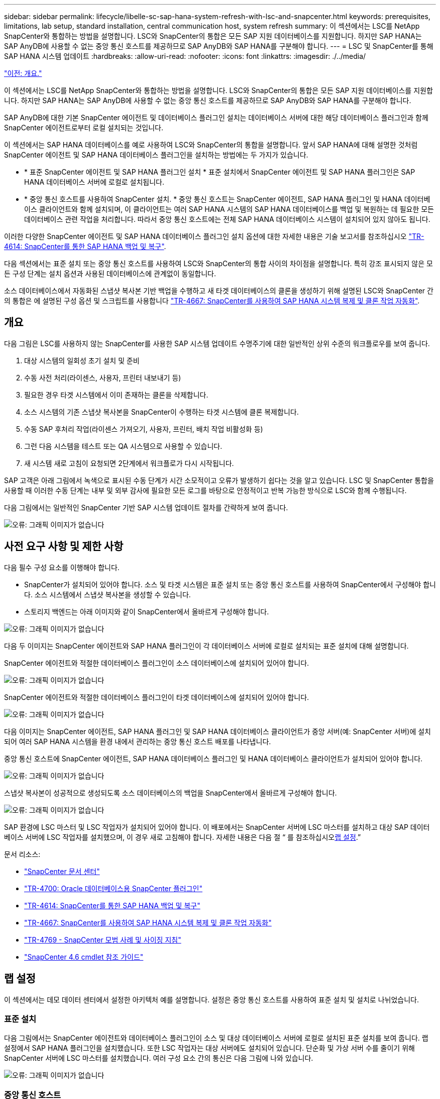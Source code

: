 ---
sidebar: sidebar 
permalink: lifecycle/libelle-sc-sap-hana-system-refresh-with-lsc-and-snapcenter.html 
keywords: prerequisites, limitations, lab setup, standard installation, central communication host, system refresh 
summary: 이 섹션에서는 LSC를 NetApp SnapCenter와 통합하는 방법을 설명합니다. LSC와 SnapCenter의 통합은 모든 SAP 지원 데이터베이스를 지원합니다. 하지만 SAP HANA는 SAP AnyDB에 사용할 수 없는 중앙 통신 호스트를 제공하므로 SAP AnyDB와 SAP HANA를 구분해야 합니다. 
---
= LSC 및 SnapCenter를 통해 SAP HANA 시스템 업데이트
:hardbreaks:
:allow-uri-read: 
:nofooter: 
:icons: font
:linkattrs: 
:imagesdir: ./../media/


link:libelle-sc-overview.html["이전: 개요."]

이 섹션에서는 LSC를 NetApp SnapCenter와 통합하는 방법을 설명합니다. LSC와 SnapCenter의 통합은 모든 SAP 지원 데이터베이스를 지원합니다. 하지만 SAP HANA는 SAP AnyDB에 사용할 수 없는 중앙 통신 호스트를 제공하므로 SAP AnyDB와 SAP HANA를 구분해야 합니다.

SAP AnyDB에 대한 기본 SnapCenter 에이전트 및 데이터베이스 플러그인 설치는 데이터베이스 서버에 대한 해당 데이터베이스 플러그인과 함께 SnapCenter 에이전트로부터 로컬 설치되는 것입니다.

이 섹션에서는 SAP HANA 데이터베이스를 예로 사용하여 LSC와 SnapCenter의 통합을 설명합니다. 앞서 SAP HANA에 대해 설명한 것처럼 SnapCenter 에이전트 및 SAP HANA 데이터베이스 플러그인을 설치하는 방법에는 두 가지가 있습니다.

* * 표준 SnapCenter 에이전트 및 SAP HANA 플러그인 설치 * 표준 설치에서 SnapCenter 에이전트 및 SAP HANA 플러그인은 SAP HANA 데이터베이스 서버에 로컬로 설치됩니다.
* * 중앙 통신 호스트를 사용하여 SnapCenter 설치. * 중앙 통신 호스트는 SnapCenter 에이전트, SAP HANA 플러그인 및 HANA 데이터베이스 클라이언트와 함께 설치되며, 이 클라이언트는 여러 SAP HANA 시스템의 SAP HANA 데이터베이스를 백업 및 복원하는 데 필요한 모든 데이터베이스 관련 작업을 처리합니다. 따라서 중앙 통신 호스트에는 전체 SAP HANA 데이터베이스 시스템이 설치되어 있지 않아도 됩니다.


이러한 다양한 SnapCenter 에이전트 및 SAP HANA 데이터베이스 플러그인 설치 옵션에 대한 자세한 내용은 기술 보고서를 참조하십시오 https://www.netapp.com/pdf.html?item=/media/12405-tr4614pdf.pdf["TR-4614: SnapCenter를 통한 SAP HANA 백업 및 복구"^].

다음 섹션에서는 표준 설치 또는 중앙 통신 호스트를 사용하여 LSC와 SnapCenter의 통합 사이의 차이점을 설명합니다. 특히 강조 표시되지 않은 모든 구성 단계는 설치 옵션과 사용된 데이터베이스에 관계없이 동일합니다.

소스 데이터베이스에서 자동화된 스냅샷 복사본 기반 백업을 수행하고 새 타겟 데이터베이스의 클론을 생성하기 위해 설명된 LSC와 SnapCenter 간의 통합은 에 설명된 구성 옵션 및 스크립트를 사용합니다 link:https://docs.netapp.com/us-en/netapp-solutions-sap/lifecycle/sc-copy-clone-introduction.html["TR-4667: SnapCenter를 사용하여 SAP HANA 시스템 복제 및 클론 작업 자동화"^].



== 개요

다음 그림은 LSC를 사용하지 않는 SnapCenter를 사용한 SAP 시스템 업데이트 수명주기에 대한 일반적인 상위 수준의 워크플로우를 보여 줍니다.

. 대상 시스템의 일회성 초기 설치 및 준비
. 수동 사전 처리(라이센스, 사용자, 프린터 내보내기 등)
. 필요한 경우 타겟 시스템에서 이미 존재하는 클론을 삭제합니다.
. 소스 시스템의 기존 스냅샷 복사본을 SnapCenter이 수행하는 타겟 시스템에 클론 복제합니다.
. 수동 SAP 후처리 작업(라이센스 가져오기, 사용자, 프린터, 배치 작업 비활성화 등)
. 그런 다음 시스템을 테스트 또는 QA 시스템으로 사용할 수 있습니다.
. 새 시스템 새로 고침이 요청되면 2단계에서 워크플로가 다시 시작됩니다.


SAP 고객은 아래 그림에서 녹색으로 표시된 수동 단계가 시간 소모적이고 오류가 발생하기 쉽다는 것을 알고 있습니다. LSC 및 SnapCenter 통합을 사용할 때 이러한 수동 단계는 내부 및 외부 감사에 필요한 모든 로그를 바탕으로 안정적이고 반복 가능한 방식으로 LSC와 함께 수행됩니다.

다음 그림에서는 일반적인 SnapCenter 기반 SAP 시스템 업데이트 절차를 간략하게 보여 줍니다.

image:libelle-sc-image1.png["오류: 그래픽 이미지가 없습니다"]



== 사전 요구 사항 및 제한 사항

다음 필수 구성 요소를 이행해야 합니다.

* SnapCenter가 설치되어 있어야 합니다. 소스 및 타겟 시스템은 표준 설치 또는 중앙 통신 호스트를 사용하여 SnapCenter에서 구성해야 합니다. 소스 시스템에서 스냅샷 복사본을 생성할 수 있습니다.
* 스토리지 백엔드는 아래 이미지와 같이 SnapCenter에서 올바르게 구성해야 합니다.


image:libelle-sc-image2.png["오류: 그래픽 이미지가 없습니다"]

다음 두 이미지는 SnapCenter 에이전트와 SAP HANA 플러그인이 각 데이터베이스 서버에 로컬로 설치되는 표준 설치에 대해 설명합니다.

SnapCenter 에이전트와 적절한 데이터베이스 플러그인이 소스 데이터베이스에 설치되어 있어야 합니다.

image:libelle-sc-image3.png["오류: 그래픽 이미지가 없습니다"]

SnapCenter 에이전트와 적절한 데이터베이스 플러그인이 타겟 데이터베이스에 설치되어 있어야 합니다.

image:libelle-sc-image4.png["오류: 그래픽 이미지가 없습니다"]

다음 이미지는 SnapCenter 에이전트, SAP HANA 플러그인 및 SAP HANA 데이터베이스 클라이언트가 중앙 서버(예: SnapCenter 서버)에 설치되어 여러 SAP HANA 시스템을 환경 내에서 관리하는 중앙 통신 호스트 배포를 나타냅니다.

중앙 통신 호스트에 SnapCenter 에이전트, SAP HANA 데이터베이스 플러그인 및 HANA 데이터베이스 클라이언트가 설치되어 있어야 합니다.

image:libelle-sc-image5.png["오류: 그래픽 이미지가 없습니다"]

스냅샷 복사본이 성공적으로 생성되도록 소스 데이터베이스의 백업을 SnapCenter에서 올바르게 구성해야 합니다.

image:libelle-sc-image6.png["오류: 그래픽 이미지가 없습니다"]

SAP 환경에 LSC 마스터 및 LSC 작업자가 설치되어 있어야 합니다. 이 배포에서는 SnapCenter 서버에 LSC 마스터를 설치하고 대상 SAP 데이터베이스 서버에 LSC 작업자를 설치했으며, 이 경우 새로 고침해야 합니다. 자세한 내용은 다음 절 “ 를 참조하십시오<<랩 설정>>.”

문서 리소스:

* https://docs.netapp.com/us-en/snapcenter/["SnapCenter 문서 센터"^]
* https://www.netapp.com/pdf.html?item=/media/12403-tr4700.pdf["TR-4700: Oracle 데이터베이스용 SnapCenter 플러그인"^]
* https://www.netapp.com/pdf.html?item=/media/12405-tr4614pdf.pdf["TR-4614: SnapCenter를 통한 SAP HANA 백업 및 복구"^]
* https://docs.netapp.com/us-en/netapp-solutions-sap/lifecycle/sc-copy-clone-introduction.html["TR-4667: SnapCenter를 사용하여 SAP HANA 시스템 복제 및 클론 작업 자동화"^]
* https://fieldportal.netapp.com/content/883721["TR-4769 - SnapCenter 모범 사례 및 사이징 지침"^]
* https://library.netapp.com/ecm/ecm_download_file/ECMLP2880726["SnapCenter 4.6 cmdlet 참조 가이드"^]




== 랩 설정

이 섹션에서는 데모 데이터 센터에서 설정한 아키텍처 예를 설명합니다. 설정은 중앙 통신 호스트를 사용하여 표준 설치 및 설치로 나뉘었습니다.



=== 표준 설치

다음 그림에서는 SnapCenter 에이전트와 데이터베이스 플러그인이 소스 및 대상 데이터베이스 서버에 로컬로 설치된 표준 설치를 보여 줍니다. 랩 설정에서 SAP HANA 플러그인을 설치했습니다. 또한 LSC 작업자는 대상 서버에도 설치되어 있습니다. 단순화 및 가상 서버 수를 줄이기 위해 SnapCenter 서버에 LSC 마스터를 설치했습니다. 여러 구성 요소 간의 통신은 다음 그림에 나와 있습니다.

image:libelle-sc-image7.png["오류: 그래픽 이미지가 없습니다"]



=== 중앙 통신 호스트

다음 그림은 중앙 통신 호스트를 사용한 설정을 보여 줍니다. 이 구성에서는 SnapCenter 에이전트와 SAP HANA 플러그인 및 HANA 데이터베이스 클라이언트가 전용 서버에 설치되었습니다. 이 설정에서는 SnapCenter 서버를 사용하여 중앙 통신 호스트를 설치합니다. 또한 LSC 작업자가 대상 서버에 다시 설치되었습니다. 단순화 및 가상 서버 수를 줄이기 위해 SnapCenter 서버에 LSC 마스터를 설치하기로 결정했습니다. 서로 다른 구성 요소 간의 통신은 아래 그림에 나와 있습니다.

image:libelle-sc-image8.png["오류: 그래픽 이미지가 없습니다"]



== Libelle SystemCopy에 대한 초기 1회 준비 단계

LSC 설치의 주요 구성 요소는 세 가지입니다.

* * LSC 마스터. * 이름에서 알 수 있듯이 Libelle 기반 시스템 사본의 자동 워크플로를 제어하는 마스터 구성 요소입니다. 데모 환경에서 LSC 마스터는 SnapCenter 서버에 설치되었습니다.
* * LSC 작업자 * LSC 작업자는 Libelle 소프트웨어의 일부이며 일반적으로 대상 SAP 시스템에서 실행되며 자동 시스템 복제에 필요한 스크립트를 실행합니다. 데모 환경에서 LSC 작업자는 대상 SAP HANA 애플리케이션 서버에 설치되었습니다.
* * LSC 위성. * LSC 위성은 추가 스크립트를 실행해야 하는 타사 시스템에서 실행되는 Libelle 소프트웨어의 일부입니다. LSC 마스터는 또한 LSC 위성 시스템의 역할을 동시에 수행할 수 있습니다.


먼저 다음 이미지와 같이 LSC 내의 모든 관련 시스템을 정의했습니다.

* * 172.30.15.35. * SAP 소스 시스템과 SAP HANA 소스 시스템의 IP 주소입니다.
* * 172.30.15.3. * 이 구성에 대한 LSC 마스터 및 LSC 위성 시스템의 IP 주소입니다. SnapCenter 서버에 LSC 마스터를 설치했기 때문에 SnapCenter 4.x PowerShell cmdlet은 SnapCenter 서버 설치 중에 설치되었기 때문에 이 Windows 호스트에서 이미 사용할 수 있습니다. 이 시스템에 대해 LSC 위성 역할을 활성화하고 이 호스트에서 모든 SnapCenter PowerShell cmdlet을 실행하기로 결정했습니다. 다른 시스템을 사용하는 경우 SnapCenter 설명서에 따라 이 호스트에 SnapCenter PowerShell cmdlet을 설치해야 합니다.
* * 172.30.15.36. * SAP 대상 시스템의 IP 주소, SAP HANA 대상 시스템 및 LSC 작업자


IP 주소 대신 호스트 이름 또는 정규화된 도메인 이름을 사용할 수도 있습니다.

다음 이미지는 마스터, 작업자, 위성, SAP 소스, SAP 타겟의 LSC 구성을 보여 줍니다. 소스 데이터베이스 및 타겟 데이터베이스

image:libelle-sc-image9.png["오류: 그래픽 이미지가 없습니다"]

기본 통합을 위해 중앙 통신 호스트를 사용하여 구성 단계를 표준 설치 및 설치로 다시 분리해야 합니다.



=== 표준 설치

이 섹션에서는 SnapCenter 에이전트 및 필요한 데이터베이스 플러그인이 소스 및 타겟 시스템에 설치된 표준 설치를 사용할 때 필요한 구성 단계를 설명합니다. 표준 설치를 사용하는 경우 클론 볼륨을 마운트하고 타겟 시스템을 복원 및 복구하는 데 필요한 모든 작업은 서버 자체의 타겟 데이터베이스 시스템에서 실행 중인 SnapCenter 에이전트에서 수행됩니다. 이렇게 하면 SnapCenter 에이전트의 환경 변수를 통해 사용할 수 있는 모든 클론 관련 세부 정보에 액세스할 수 있습니다. 따라서 LSC 복사 단계에서는 하나의 추가 작업만 만들면 됩니다. 이 작업은 소스 데이터베이스 시스템에서 스냅샷 복사본 프로세스를 수행하고 타겟 데이터베이스 시스템에서 클론 및 복원 및 복구 프로세스를 수행합니다. 모든 SnapCenter 관련 작업은 LSC 작업 'NTAP_system_clone'에 입력된 PowerShell 스크립트를 사용하여 트리거됩니다.

다음 이미지는 복사 단계의 LSC 작업 구성을 보여줍니다.

image:libelle-sc-image10.png["오류: 그래픽 이미지가 없습니다"]

다음 이미지는 'ntap_system_clone' 프로세스의 구성을 보여줍니다. PowerShell 스크립트를 실행하므로 위성 시스템에서 이 Windows PowerShell 스크립트가 실행됩니다. 이 경우 위성 시스템 역할을 하는 LSC 마스터가 설치된 SnapCenter 서버입니다.

image:libelle-sc-image11.png["오류: 그래픽 이미지가 없습니다"]

LSC는 스냅샷 복사본, 클론 복제 및 복구 작업이 성공적으로 수행되었는지 여부를 알고 있어야 하므로 적어도 두 개의 반환 코드 유형을 정의해야 합니다. 한 코드는 스크립트를 성공적으로 실행하기 위한 것으로, 다른 코드는 다음 이미지와 같이 스크립트를 실행하지 못한 것입니다.

* 실행이 성공적이었다면 스크립트에서 표준으로 "LSC:OK"를 작성해야 합니다.
* 실행이 실패한 경우 스크립트에서 표준으로 "LSC:ERROR"를 작성해야 합니다.


image:libelle-sc-image12.png["오류: 그래픽 이미지가 없습니다"]

다음 이미지는 소스 데이터베이스 시스템에서 스냅샷 기반 백업을 실행하고 타겟 데이터베이스 시스템에서 클론을 실행하기 위해 실행해야 하는 PowerShell 스크립트의 일부입니다. 스크립트는 완전하지 않습니다. 이 스크립트는 LSC와 SnapCenter 간의 통합이 어떻게 보이는지 그리고 얼마나 쉽게 설정할 수 있는지를 보여 줍니다.

image:libelle-sc-image13.png["오류: 그래픽 이미지가 없습니다"]

이 스크립트는 LSC 마스터(위성 시스템이기도 함)에서 실행되므로 SnapCenter 서버의 LSC 마스터는 SnapCenter에서 백업 및 클론 생성 작업을 실행할 수 있는 적절한 권한이 있는 Windows 사용자로 실행되어야 합니다. 사용자에게 적절한 권한이 있는지 확인하려면 SnapCenter UI에서 스냅샷 복사본과 클론을 실행할 수 있어야 합니다.

SnapCenter 서버 자체에서 LSC 마스터 및 LSC 위성을 실행할 필요가 없습니다. LSC 마스터 및 LSC 위성은 모든 Windows 시스템에서 실행될 수 있습니다. LSC 위성에서 PowerShell 스크립트를 실행하기 위한 전제 조건은 SnapCenter PowerShell cmdlet이 Windows Server에 설치되었다는 것입니다.



=== 중앙 통신 호스트

중앙 통신 호스트를 사용하여 LSC와 SnapCenter 간의 통합을 위해 복사 단계에서 수행해야 하는 유일한 조정이 수행됩니다. 스냅샷 복사본과 클론은 중앙 통신 호스트의 SnapCenter 에이전트를 사용하여 생성됩니다. 따라서 새로 생성된 볼륨에 대한 모든 세부 정보는 중앙 통신 호스트에서만 사용할 수 있고 대상 데이터베이스 서버에서는 사용할 수 없습니다. 그러나 이러한 세부 정보는 타겟 데이터베이스 서버에서 클론 볼륨을 마운트하고 복구를 수행하는 데 필요합니다. 이 때문에 복사 단계에서 두 가지 추가 작업이 필요합니다. 중앙 통신 호스트에서 하나의 작업이 실행되고 대상 데이터베이스 서버에서 하나의 작업이 실행됩니다. 이 두 작업은 아래 이미지에 나와 있습니다.

* * NTAP_system_clone_cp. * 이 작업은 중앙 통신 호스트에서 필요한 SnapCenter 기능을 실행하는 PowerShell 스크립트를 사용하여 스냅샷 복사본과 클론을 생성합니다. 따라서 이 작업은 LSC 위성에서 실행되며, 여기서는 Windows에서 실행되는 LSC 마스터입니다. 이 스크립트는 클론과 새로 생성된 볼륨에 대한 모든 세부 정보를 수집하여 타겟 데이터베이스 서버에서 실행되는 LSC 작업자에게 실행되는 두 번째 작업 "ntap_mnt_recover_cp"에 넘겨줍니다.
* * NTAP_MNT_RECOVER_CP. * 이 작업은 대상 SAP 시스템과 SAP HANA 데이터베이스를 중지하고 이전 볼륨을 마운트 해제한 다음 이전 작업 'NTAP_SYSTEM_CLONE_CP'에서 전달된 매개 변수를 기반으로 새로 생성된 스토리지 클론 볼륨을 마운트합니다. 그런 다음 타겟 SAP HANA 데이터베이스가 복원되고 복구됩니다.


image:libelle-sc-image14.png["오류: 그래픽 이미지가 없습니다"]

다음 이미지는 'NTAP_system_clone_cp' 작업의 구성을 보여 줍니다. 위성 시스템에서 실행되는 Windows PowerShell 스크립트입니다. 이 경우 위성 시스템은 LSC 마스터가 설치된 SnapCenter 서버입니다.

image:libelle-sc-image15.png["오류: 그래픽 이미지가 없습니다"]

LSC는 스냅샷 복사 및 클론 생성 작업이 성공했는지 여부를 알고 있어야 하므로, 아래 이미지에 표시된 대로 스크립트 성공적인 실행을 위한 반환 코드 하나와 스크립트 실행 실패를 위한 반환 코드 두 개 이상의 반환 코드 유형을 정의해야 합니다.

* 실행이 성공적이었다면 스크립트에서 표준으로 "LSC:OK"를 작성해야 합니다.
* 실행이 실패한 경우 스크립트에서 표준으로 "LSC: ERROR"를 작성해야 합니다.


image:libelle-sc-image16.png["오류: 그래픽 이미지가 없습니다"]

다음 이미지는 중앙 통신 호스트에서 SnapCenter 에이전트를 사용하여 스냅샷 복사본과 클론을 실행하기 위해 실행해야 하는 PowerShell 스크립트의 일부를 보여 줍니다. 이 스크립트는 완전하지 않습니다. 이 스크립트는 LSC와 SnapCenter 간의 통합이 어떻게 보이는지 그리고 얼마나 쉽게 설정할 수 있는지를 보여 주는 데 사용됩니다.

image:libelle-sc-image17.png["오류: 그래픽 이미지가 없습니다"]

앞서 언급했듯이 타겟 서버에 클론 볼륨을 마운트하려면 다음 작업 "NTAP_MNT_RECOVER_CP"에 클론 볼륨의 이름을 넘겨야 합니다. 복제 볼륨의 이름은 접합 경로라고도 하며 변수 '$JunctionPath'에 저장됩니다. 이후 LSC 작업에 대한 핸드오버는 사용자 정의 LSC 변수를 통해 이루어집니다.

....
echo $JunctionPath > $_task(current, custompath1)_$
....
이 스크립트는 LSC 마스터(위성 시스템이기도 함)에서 실행되므로 SnapCenter 서버의 LSC 마스터는 SnapCenter에서 백업 및 클론 생성 작업을 실행할 수 있는 적절한 권한이 있는 Windows 사용자로 실행되어야 합니다. 적절한 권한이 있는지 확인하려면 SnapCenter GUI에서 스냅샷 복사본 및 클론을 실행할 수 있어야 합니다.

다음 그림은 'NTAP_MNT_RECOVER_CP' 작업의 구성을 보여 줍니다. Linux 셸 스크립트를 실행하려고 하므로 대상 데이터베이스 시스템에서 실행되는 명령 스크립트입니다.

image:libelle-sc-image18.png["오류: 그래픽 이미지가 없습니다"]

LSC는 클론 볼륨을 마운트하고 타겟 데이터베이스를 복원 및 복구했는지 여부를 알고 있어야 하므로 적어도 두 개의 반환 코드 유형을 정의해야 합니다. 한 코드는 스크립트를 성공적으로 실행하기 위한 것으로, 다음 그림과 같이 한 코드는 스크립트의 실패한 실행을 위한 것입니다.

* 실행이 성공적이었다면 스크립트에서 표준으로 "LSC:OK"를 작성해야 합니다.
* 실행이 실패한 경우 스크립트에서 표준으로 "LSC: ERROR"를 작성해야 합니다.


image:libelle-sc-image19.png["오류: 그래픽 이미지가 없습니다"]

다음 그림에서는 타겟 데이터베이스를 중지하고, 이전 볼륨을 마운트 해제하고, 클론 볼륨을 마운트하고, 타겟 데이터베이스를 복구 및 복구하는 데 사용되는 Linux Shell 스크립트의 일부를 보여 줍니다. 이전 작업에서 교차점 경로는 LSC 변수에 기록되었습니다. 다음 명령은 이 LSC 변수를 읽고 Linux Shell 스크립트의 '$JunctionPath' 변수에 값을 저장합니다.

....
JunctionPath=$_include($_task(NTAP_SYSTEM_CLONE_CP, custompath1)_$, 1, 1)_$
....
대상 시스템의 LSC 작업자는 "<sidaadm>"로 실행되지만 마운트 명령은 루트 사용자로 실행해야 합니다. 따라서 "central_plugin_host_wrapper_script.sh"를 만들어야 합니다. 'SUDO' 명령어를 이용하여 'central_plugin_host_wrapper_script.sh' 스크립트를 'tap_mnt_recovery_cp' 작업에서 호출한다. 'SUDO' 명령을 사용하면 UID 0으로 스크립트가 실행되며 이전 볼륨 마운트 해제, 클론 볼륨 마운트, 타겟 데이터베이스 복구 및 복구 등의 모든 후속 단계를 수행할 수 있습니다. 'SUDO'를 사용하여 스크립트 실행을 활성화하려면 '/etc/sudoers'에 다음 줄을 추가해야 합니다.

....
hn6adm ALL=(root) NOPASSWD:/usr/local/bin/H06/central_plugin_host_wrapper_script.sh
....
image:libelle-sc-image20.png["오류: 그래픽 이미지가 없습니다"]



== SAP HANA 시스템 업데이트 작업

이제 LSC와 NetApp SnapCenter 간에 필요한 모든 통합 작업이 수행되었으므로 완전히 자동화된 SAP 시스템 업데이트를 한 번의 클릭으로 시작할 수 있습니다.

다음 그림은 표준 설치에서 "ntap"_'system'_'clone' 작업을 보여줍니다. 보시다시피 스냅샷 복사본과 클론을 생성하고 타겟 데이터베이스 서버에 클론 볼륨을 마운트하며 타겟 데이터베이스를 복원 및 복구하는 데 약 14분이 걸렸습니다. 놀랍게도 Snapshot 및 NetApp FlexClone 기술을 사용하면 소스 데이터베이스의 크기에 관계없이 이 작업의 기간이 거의 동일하게 유지됩니다.

image:libelle-sc-image21.png["오류: 그래픽 이미지가 없습니다"]

다음 그림은 중앙 통신 호스트를 사용할 때 ntap_system_clone_cp와 ntap_mnt_recovery_cp의 두 가지 작업을 보여 줍니다. 보시다시피 스냅샷 복사본, 클론 생성, 타겟 데이터베이스 서버에 클론 볼륨 마운트, 타겟 데이터베이스 복원 및 복구에 약 12분이 걸렸습니다. 표준 설치를 사용할 때 이러한 단계를 수행하는 데 필요한 시간이 동일하거나 더 적습니다. 또한 Snapshot 및 NetApp FlexClone 기술을 사용하면 소스 데이터베이스의 크기에 관계없이 이러한 작업을 빠르고 일관되게 완료할 수 있습니다.

image:libelle-sc-image22.png["오류: 그래픽 이미지가 없습니다"]

link:libelle-sc-sap-hana-system-refresh-with-lsc,-azacsnap,-and-azure-netapp-files.html["다음: LSC, AzAcSnap 및 Azure NetApp Files를 통해 SAP HANA 시스템 업데이트"]

